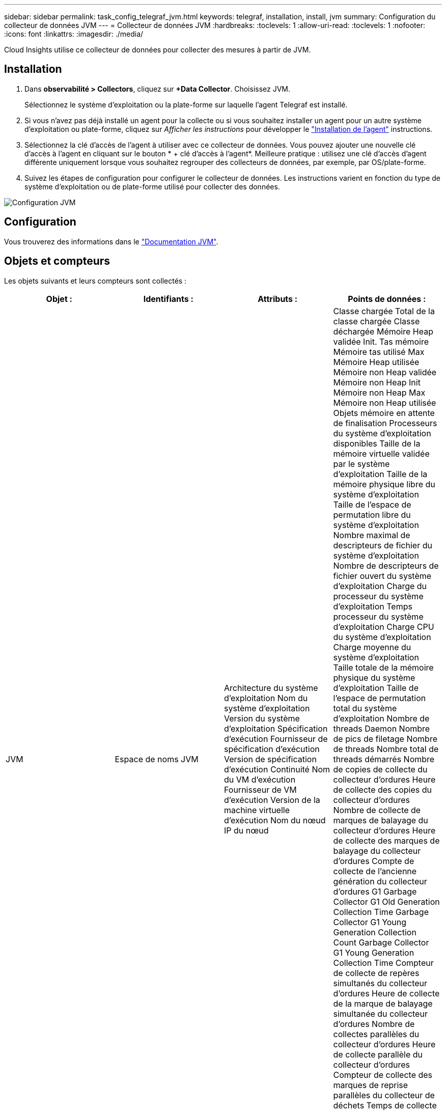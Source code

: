 ---
sidebar: sidebar 
permalink: task_config_telegraf_jvm.html 
keywords: telegraf, installation, install, jvm 
summary: Configuration du collecteur de données JVM 
---
= Collecteur de données JVM
:hardbreaks:
:toclevels: 1
:allow-uri-read: 
:toclevels: 1
:nofooter: 
:icons: font
:linkattrs: 
:imagesdir: ./media/


[role="lead"]
Cloud Insights utilise ce collecteur de données pour collecter des mesures à partir de JVM.



== Installation

. Dans *observabilité > Collectors*, cliquez sur *+Data Collector*. Choisissez JVM.
+
Sélectionnez le système d'exploitation ou la plate-forme sur laquelle l'agent Telegraf est installé.

. Si vous n'avez pas déjà installé un agent pour la collecte ou si vous souhaitez installer un agent pour un autre système d'exploitation ou plate-forme, cliquez sur _Afficher les instructions_ pour développer le link:task_config_telegraf_agent.html["Installation de l'agent"] instructions.
. Sélectionnez la clé d'accès de l'agent à utiliser avec ce collecteur de données. Vous pouvez ajouter une nouvelle clé d'accès à l'agent en cliquant sur le bouton * + clé d'accès à l'agent*. Meilleure pratique : utilisez une clé d'accès d'agent différente uniquement lorsque vous souhaitez regrouper des collecteurs de données, par exemple, par OS/plate-forme.
. Suivez les étapes de configuration pour configurer le collecteur de données. Les instructions varient en fonction du type de système d'exploitation ou de plate-forme utilisé pour collecter des données.


image:JVMDCConfigLinux.png["Configuration JVM"]



== Configuration

Vous trouverez des informations dans le link:https://docs.oracle.com/javase/specs/jvms/se12/html/index.html["Documentation JVM"].



== Objets et compteurs

Les objets suivants et leurs compteurs sont collectés :

[cols="<.<,<.<,<.<,<.<"]
|===
| Objet : | Identifiants : | Attributs : | Points de données : 


| JVM | Espace de noms
JVM | Architecture du système d'exploitation
Nom du système d'exploitation
Version du système d'exploitation
Spécification d'exécution
Fournisseur de spécification d'exécution
Version de spécification d'exécution
Continuité
Nom du VM d'exécution
Fournisseur de VM d'exécution
Version de la machine virtuelle d'exécution
Nom du nœud
IP du nœud | Classe chargée
Total de la classe chargée
Classe déchargée
Mémoire Heap validée
Init. Tas mémoire
Mémoire tas utilisé Max
Mémoire Heap utilisée
Mémoire non Heap validée
Mémoire non Heap Init
Mémoire non Heap Max
Mémoire non Heap utilisée
Objets mémoire en attente de finalisation
Processeurs du système d'exploitation disponibles
Taille de la mémoire virtuelle validée par le système d'exploitation
Taille de la mémoire physique libre du système d'exploitation
Taille de l'espace de permutation libre du système d'exploitation
Nombre maximal de descripteurs de fichier du système d'exploitation
Nombre de descripteurs de fichier ouvert du système d'exploitation
Charge du processeur du système d'exploitation
Temps processeur du système d'exploitation
Charge CPU du système d'exploitation
Charge moyenne du système d'exploitation
Taille totale de la mémoire physique du système d'exploitation
Taille de l'espace de permutation total du système d'exploitation
Nombre de threads Daemon
Nombre de pics de filetage
Nombre de threads
Nombre total de threads démarrés
Nombre de copies de collecte du collecteur d'ordures
Heure de collecte des copies du collecteur d'ordures
Nombre de collecte de marques de balayage du collecteur d'ordures
Heure de collecte des marques de balayage du collecteur d'ordures
Compte de collecte de l'ancienne génération du collecteur d'ordures G1
Garbage Collector G1 Old Generation Collection Time
Garbage Collector G1 Young Generation Collection Count
Garbage Collector G1 Young Generation Collection Time
Compteur de collecte de repères simultanés du collecteur d'ordures
Heure de collecte de la marque de balayage simultanée du collecteur d'ordures
Nombre de collectes parallèles du collecteur d'ordures
Heure de collecte parallèle du collecteur d'ordures
Compteur de collecte des marques de reprise parallèles du collecteur de déchets
Temps de collecte de marque de reprise parallèle du collecteur de déchets
Nombre de collecte de récupération de récupération de récupération parallèle du collecteur d'ordures
Heure de récupération du balayage parallèle du collecteur d'ordures 
|===


== Dépannage

Pour plus d'informations, consultez le link:concept_requesting_support.html["Assistance"] page.
